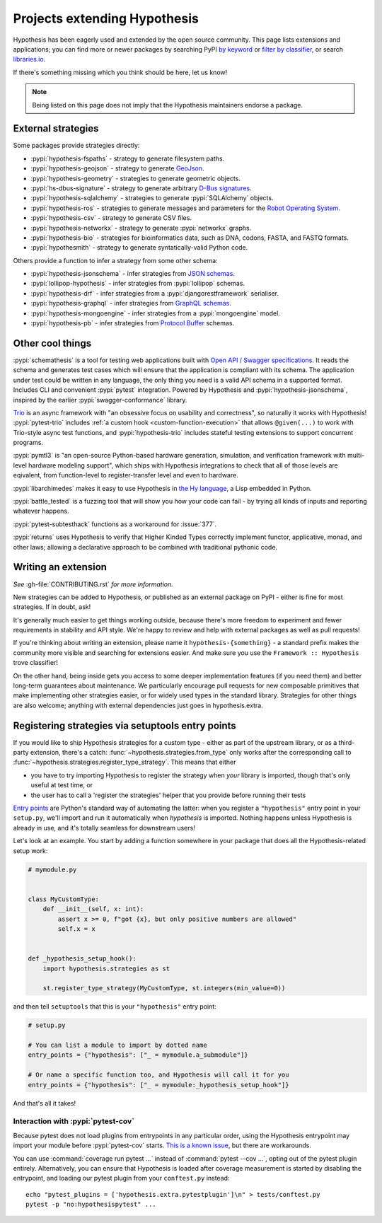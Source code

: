 =============================
Projects extending Hypothesis
=============================

Hypothesis has been eagerly used and extended by the open source community.
This page lists extensions and applications; you can find more or newer
packages by searching PyPI `by keyword <https://pypi.org/search/?q=hypothesis>`_
or `filter by classifier <https://pypi.org/search/?c=Framework+%3A%3A+Hypothesis>`_,
or search `libraries.io <https://libraries.io/search?languages=Python&q=hypothesis>`_.

If there's something missing which you think should be here, let us know!

.. note::
    Being listed on this page does not imply that the Hypothesis
    maintainers endorse a package.

-------------------
External strategies
-------------------

Some packages provide strategies directly:

* :pypi:`hypothesis-fspaths` - strategy to generate filesystem paths.
* :pypi:`hypothesis-geojson` - strategy to generate `GeoJson <http://geojson.org/>`_.
* :pypi:`hypothesis-geometry` - strategies to generate geometric objects.
* :pypi:`hs-dbus-signature` - strategy to generate arbitrary
  `D-Bus signatures <https://dbus.freedesktop.org>`_.
* :pypi:`hypothesis-sqlalchemy` - strategies to generate :pypi:`SQLAlchemy` objects.
* :pypi:`hypothesis-ros` - strategies to generate messages and parameters for the `Robot Operating System <https://www.ros.org/>`_.
* :pypi:`hypothesis-csv` - strategy to generate CSV files.
* :pypi:`hypothesis-networkx` - strategy to generate :pypi:`networkx` graphs.
* :pypi:`hypothesis-bio` - strategies for bioinformatics data, such as DNA, codons, FASTA, and FASTQ formats.
* :pypi:`hypothesmith` - strategy to generate syntatically-valid Python code.

Others provide a function to infer a strategy from some other schema:

* :pypi:`hypothesis-jsonschema` - infer strategies from `JSON schemas <https://json-schema.org/>`_.
* :pypi:`lollipop-hypothesis` - infer strategies from :pypi:`lollipop` schemas.
* :pypi:`hypothesis-drf` - infer strategies from a :pypi:`djangorestframework` serialiser.
* :pypi:`hypothesis-graphql` - infer strategies from `GraphQL schemas <https://graphql.org/>`_.
* :pypi:`hypothesis-mongoengine` - infer strategies from a :pypi:`mongoengine` model.
* :pypi:`hypothesis-pb` - infer strategies from `Protocol Buffer
  <https://developers.google.com/protocol-buffers/>`_ schemas.


-----------------
Other cool things
-----------------

:pypi:`schemathesis` is a tool for testing web applications built with `Open API / Swagger specifications <https://swagger.io/>`_.
It reads the schema and generates test cases which will ensure that the application is compliant with its schema.
The application under test could be written in any language, the only thing you need is a valid API schema in a supported format.
Includes CLI and convenient :pypi:`pytest` integration.
Powered by Hypothesis and :pypi:`hypothesis-jsonschema`, inspired by the earlier :pypi:`swagger-conformance` library.

`Trio <https://trio.readthedocs.io/>`_ is an async framework with "an obsessive
focus on usability and correctness", so naturally it works with Hypothesis!
:pypi:`pytest-trio` includes :ref:`a custom hook <custom-function-execution>`
that allows ``@given(...)`` to work with Trio-style async test functions, and
:pypi:`hypothesis-trio` includes stateful testing extensions to support
concurrent programs.

:pypi:`pymtl3` is "an open-source Python-based hardware generation, simulation,
and verification framework with multi-level hardware modeling support", which
ships with Hypothesis integrations to check that all of those levels are
eqivalent, from function-level to register-transfer level and even to hardware.

:pypi:`libarchimedes` makes it easy to use Hypothesis in
`the Hy language <https://github.com/hylang/hy>`_, a Lisp embedded in Python.

:pypi:`battle_tested` is a fuzzing tool that will show you how your code can
fail - by trying all kinds of inputs and reporting whatever happens.

:pypi:`pytest-subtesthack` functions as a workaround for :issue:`377`.

:pypi:`returns` uses Hypothesis to verify that Higher Kinded Types correctly
implement functor, applicative, monad, and other laws; allowing a declarative
approach to be combined with traditional pythonic code.


--------------------
Writing an extension
--------------------

*See* :gh-file:`CONTRIBUTING.rst` *for more information.*

New strategies can be added to Hypothesis, or published as an external package
on PyPI - either is fine for most strategies. If in doubt, ask!

It's generally much easier to get things working outside, because there's more
freedom to experiment and fewer requirements in stability and API style. We're
happy to review and help with external packages as well as pull requests!

If you're thinking about writing an extension, please name it
``hypothesis-{something}`` - a standard prefix makes the community more
visible and searching for extensions easier.  And make sure you use the
``Framework :: Hypothesis`` trove classifier!

On the other hand, being inside gets you access to some deeper implementation
features (if you need them) and better long-term guarantees about maintenance.
We particularly encourage pull requests for new composable primitives that
make implementing other strategies easier, or for widely used types in the
standard library. Strategies for other things are also welcome; anything with
external dependencies just goes in hypothesis.extra.


.. _entry-points:

--------------------------------------------------
Registering strategies via setuptools entry points
--------------------------------------------------

If you would like to ship Hypothesis strategies for a custom type - either as
part of the upstream library, or as a third-party extension, there's a catch:
:func:`~hypothesis.strategies.from_type` only works after the corresponding
call to :func:`~hypothesis.strategies.register_type_strategy`.  This means that
either

- you have to try importing Hypothesis to register the strategy when *your*
  library is imported, though that's only useful at test time, or
- the user has to call a 'register the strategies' helper that you provide
  before running their tests

`Entry points <https://amir.rachum.com/blog/2017/07/28/python-entry-points/>`__
are Python's standard way of automating the latter: when you register a
``"hypothesis"`` entry point in your ``setup.py``, we'll import and run it
automatically when *hypothesis* is imported.  Nothing happens unless Hypothesis
is already in use, and it's totally seamless for downstream users!

Let's look at an example.  You start by adding a function somewhere in your
package that does all the Hypothesis-related setup work:

.. code-block:: python

    # mymodule.py


    class MyCustomType:
        def __init__(self, x: int):
            assert x >= 0, f"got {x}, but only positive numbers are allowed"
            self.x = x


    def _hypothesis_setup_hook():
        import hypothesis.strategies as st

        st.register_type_strategy(MyCustomType, st.integers(min_value=0))

and then tell ``setuptools`` that this is your ``"hypothesis"`` entry point:

.. code-block:: python

    # setup.py

    # You can list a module to import by dotted name
    entry_points = {"hypothesis": ["_ = mymodule.a_submodule"]}

    # Or name a specific function too, and Hypothesis will call it for you
    entry_points = {"hypothesis": ["_ = mymodule:_hypothesis_setup_hook"]}

And that's all it takes!


Interaction with :pypi:`pytest-cov`
-----------------------------------

Because pytest does not load plugins from entrypoints in any particular order,
using the Hypothesis entrypoint may import your module before :pypi:`pytest-cov`
starts.  `This is a known issue <https://github.com/pytest-dev/pytest/issues/935>`__,
but there are workarounds.

You can use :command:`coverage run pytest ...` instead of :command:`pytest --cov ...`,
opting out of the pytest plugin entirely.  Alternatively, you can ensure that Hypothesis
is loaded after coverage measurement is started by disabling the entrypoint, and
loading our pytest plugin from your ``conftest.py`` instead::

    echo "pytest_plugins = ['hypothesis.extra.pytestplugin']\n" > tests/conftest.py
    pytest -p "no:hypothesispytest" ...
